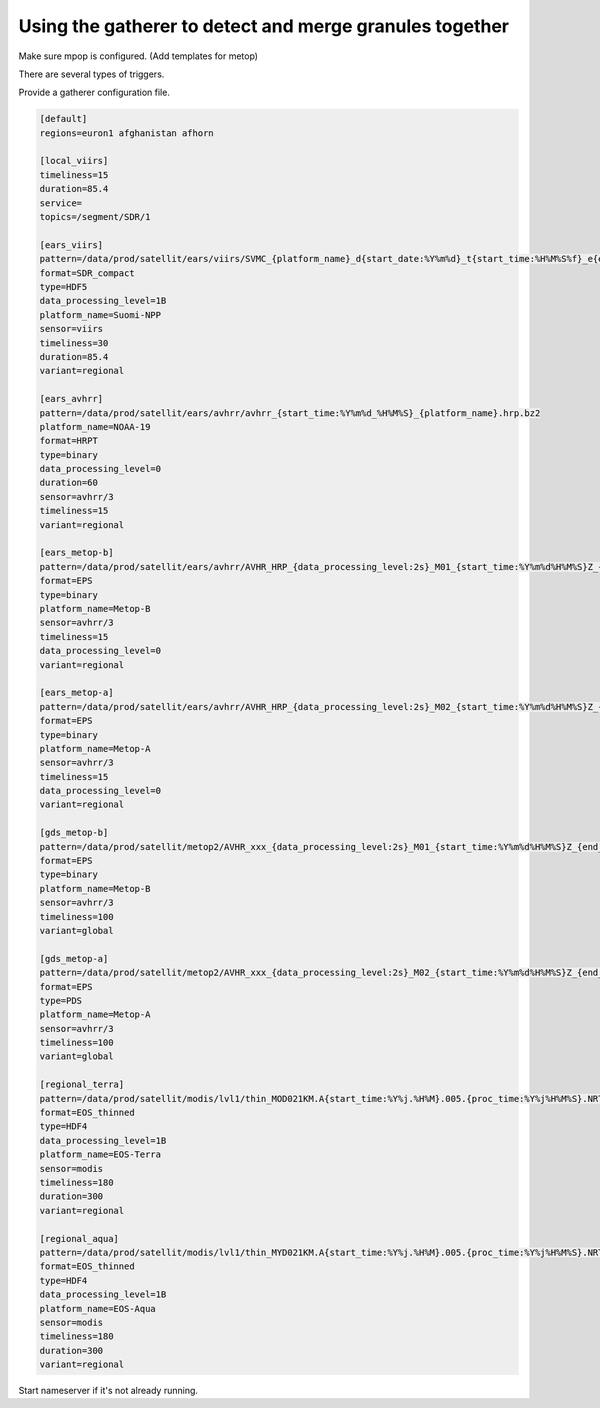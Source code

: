 ==========================================================
 Using the gatherer to detect and merge granules together
==========================================================

Make sure mpop is configured. (Add templates for metop)

There are several types of triggers.

Provide a gatherer configuration file.

.. code-block:: ini

 [default]
 regions=euron1 afghanistan afhorn

 [local_viirs]
 timeliness=15
 duration=85.4
 service=
 topics=/segment/SDR/1

 [ears_viirs]
 pattern=/data/prod/satellit/ears/viirs/SVMC_{platform_name}_d{start_date:%Y%m%d}_t{start_time:%H%M%S%f}_e{end_time:%H%M%S%f}_b{orbit_number:5d}_c{proctime:%Y%m%d%H%M%S%f}_eum_ops.h5.bz2
 format=SDR_compact
 type=HDF5
 data_processing_level=1B
 platform_name=Suomi-NPP
 sensor=viirs
 timeliness=30
 duration=85.4
 variant=regional

 [ears_avhrr]
 pattern=/data/prod/satellit/ears/avhrr/avhrr_{start_time:%Y%m%d_%H%M%S}_{platform_name}.hrp.bz2
 platform_name=NOAA-19
 format=HRPT
 type=binary
 data_processing_level=0
 duration=60
 sensor=avhrr/3
 timeliness=15
 variant=regional

 [ears_metop-b]
 pattern=/data/prod/satellit/ears/avhrr/AVHR_HRP_{data_processing_level:2s}_M01_{start_time:%Y%m%d%H%M%S}Z_{end_time:%Y%m%d%H%M%S}Z_N_O_{proc_time:%Y%m%d%H%M%S}Z.bz2
 format=EPS
 type=binary
 platform_name=Metop-B
 sensor=avhrr/3
 timeliness=15
 data_processing_level=0
 variant=regional

 [ears_metop-a]
 pattern=/data/prod/satellit/ears/avhrr/AVHR_HRP_{data_processing_level:2s}_M02_{start_time:%Y%m%d%H%M%S}Z_{end_time:%Y%m%d%H%M%S}Z_N_O_{proc_time:%Y%m%d%H%M%S}Z.bz2
 format=EPS
 type=binary
 platform_name=Metop-A
 sensor=avhrr/3
 timeliness=15
 data_processing_level=0
 variant=regional

 [gds_metop-b]
 pattern=/data/prod/satellit/metop2/AVHR_xxx_{data_processing_level:2s}_M01_{start_time:%Y%m%d%H%M%S}Z_{end_time:%Y%m%d%H%M%S}Z_N_O_{proc_time:%Y%m%d%H%M%S}Z
 format=EPS
 type=binary
 platform_name=Metop-B
 sensor=avhrr/3
 timeliness=100
 variant=global

 [gds_metop-a]
 pattern=/data/prod/satellit/metop2/AVHR_xxx_{data_processing_level:2s}_M02_{start_time:%Y%m%d%H%M%S}Z_{end_time:%Y%m%d%H%M%S}Z_N_O_{proc_time:%Y%m%d%H%M%S}Z
 format=EPS
 type=PDS
 platform_name=Metop-A
 sensor=avhrr/3
 timeliness=100
 variant=global

 [regional_terra]
 pattern=/data/prod/satellit/modis/lvl1/thin_MOD021KM.A{start_time:%Y%j.%H%M}.005.{proc_time:%Y%j%H%M%S}.NRT.hdf
 format=EOS_thinned
 type=HDF4
 data_processing_level=1B
 platform_name=EOS-Terra
 sensor=modis
 timeliness=180
 duration=300
 variant=regional

 [regional_aqua]
 pattern=/data/prod/satellit/modis/lvl1/thin_MYD021KM.A{start_time:%Y%j.%H%M}.005.{proc_time:%Y%j%H%M%S}.NRT.hdf
 format=EOS_thinned
 type=HDF4
 data_processing_level=1B
 platform_name=EOS-Aqua
 sensor=modis
 timeliness=180
 duration=300
 variant=regional



Start nameserver if it's not already running.


